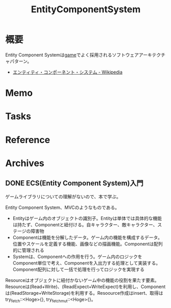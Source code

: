 :PROPERTIES:
:ID:       dc45bd7d-b8c4-47ef-ae84-c548f81c50bb
:END:
#+title: EntityComponentSystem
* 概要
Entity Component Systemは[[id:8b79aef9-1073-4788-9e81-68cc63e4f997][game]]でよく採用されるソフトウェアアーキテクチャパターン。

- [[https://ja.wikipedia.org/wiki/%E3%82%A8%E3%83%B3%E3%83%86%E3%82%A3%E3%83%86%E3%82%A3%E3%83%BB%E3%82%B3%E3%83%B3%E3%83%9D%E3%83%BC%E3%83%8D%E3%83%B3%E3%83%88%E3%83%BB%E3%82%B7%E3%82%B9%E3%83%86%E3%83%A0][エンティティ・コンポーネント・システム - Wikipedia]]
* Memo
* Tasks
* Reference
* Archives
** DONE ECS(Entity Component System)入門
CLOSED: [2022-06-11 Sat 15:21]
:LOGBOOK:
CLOCK: [2022-06-05 Sun 21:02]--[2022-06-05 Sun 21:27] =>  0:25
CLOCK: [2022-06-05 Sun 15:53]--[2022-06-05 Sun 16:18] =>  0:25
CLOCK: [2022-06-05 Sun 15:28]--[2022-06-05 Sun 15:53] =>  0:25
CLOCK: [2022-06-05 Sun 15:02]--[2022-06-05 Sun 15:27] =>  0:25
:END:
ゲームライブラリについての理解がないので、本で学ぶ。

Entity Component System、MVCのようなものである。
- Entityはゲーム内のオブジェクトの識別子。Entityは単体では具体的な機能は持たず、Componentと紐付ける。自キャラクター、敵キャラクター、ステージの障害物
- Componentは機能を分解したデータ。ゲーム内の機能を構成するデータ。位置やスケールを定義する機能、画像などの描画機能。Componentは配列的に管理される
- Systemは、Componentへの作用を行う。ゲーム内のロジックをComponent単位で考え、Componentを入出力する処理として実装する。Component配列に対して一括で処理を行ってロジックを実現する

Resourceはオブジェクトに紐付かないゲーム中の機能の役割を果たす要素。
Resourceは(Read+Write)、(ReadExpect+WriteExpect)を利用し、Componentは(ReadStorage+WriteStorage)を利用する。Resoource作成はinsert、取得はtry_fetch::<Hoge>{}, try_fetch_mut::<Hoge>{}。

